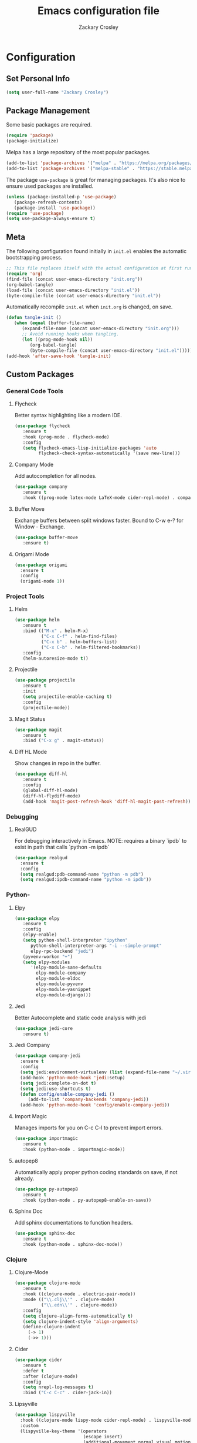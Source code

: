 #+TITLE: Emacs configuration file
#+AUTHOR: Zackary Crosley
#+BABEL: :cache yes
#+PROPERTY: header-args :tangle yes

* Configuration

** Set Personal Info

    #+BEGIN_SRC emacs-lisp
    (setq user-full-name "Zackary Crosley")
    #+END_SRC

** Package Management

    Some basic packages are required.

    #+BEGIN_SRC emacs-lisp
    (require 'package)
    (package-initialize)
    #+END_SRC

    Melpa has a large repository of the most popular packages.

    #+BEGIN_SRC emacs-lisp
    (add-to-list 'package-archives '("melpa" . "https://melpa.org/packages/"))
    (add-to-list 'package-archives '("melpa-stable" . "https://stable.melpa.org/packages/"))
    #+END_SRC

    The package =use-package= is great for managing packages. It's also nice to
    ensure used packages are installed.

    #+BEGIN_SRC emacs-lisp
    (unless (package-installed-p 'use-package)
       (package-refresh-contents)
       (package-install 'use-package))
    (require 'use-package)
    (setq use-package-always-ensure t)
    #+END_SRC

** Meta

    The following configuration found initially in =init.el= enables the
    automatic bootstrapping process.

    #+BEGIN_SRC emacs-lisp :tangle no
    ;; This file replaces itself with the actual configuration at first run.
    (require 'org)
    (find-file (concat user-emacs-directory "init.org"))
    (org-babel-tangle)
    (load-file (concat user-emacs-directory "init.el"))
    (byte-compile-file (concat user-emacs-directory "init.el"))
    #+END_SRC

    Automatically recompile =init.el= when =init.org= is changed, on save.

    #+BEGIN_SRC emacs-lisp
    (defun tangle-init ()
       (when (equal (buffer-file-name)
          (expand-file-name (concat user-emacs-directory "init.org")))
          ;; Avoid running hooks when tangling.
          (let ((prog-mode-hook nil))
             (org-babel-tangle)
             (byte-compile-file (concat user-emacs-directory "init.el")))))
    (add-hook 'after-save-hook 'tangle-init)
    #+END_SRC

** Custom Packages

*** General Code Tools

**** Flycheck

    Better syntax highlighting like a modern IDE.

    #+BEGIN_SRC emacs-lisp
      (use-package flycheck
         :ensure t
         :hook (prog-mode . flycheck-mode)
         :config
         (setq flycheck-emacs-lisp-initialize-packages 'auto
               flycheck-check-syntax-automatically '(save new-line)))
    #+END_SRC

**** Company Mode

    Add autocompletion for all nodes.

    #+BEGIN_SRC emacs-lisp
    (use-package company
       :ensure t
       :hook ((prog-mode latex-mode LaTeX-mode cider-repl-mode) . company-mode))
    #+END_SRC

**** Buffer Move

    Exchange buffers between split windows faster. Bound to C-w e-? for Window - Exchange.

    #+BEGIN_SRC emacs-lisp
    (use-package buffer-move
       :ensure t)
   #+END_SRC

**** Origami Mode

     #+BEGIN_SRC emacs-lisp
       (use-package origami
         :ensure t
         :config
         (origami-mode 1))
     #+END_SRC

*** Project Tools

**** Helm

    #+BEGIN_SRC emacs-lisp
    (use-package helm
       :ensure t
       :bind (("M-x" . helm-M-x)
              ("C-x C-f" . helm-find-files)
              ("C-x b" . helm-buffers-list)
              ("C-x C-b" . helm-filtered-bookmarks))
       :config
       (helm-autoresize-mode t))
    #+END_SRC

**** Projectile

    #+BEGIN_SRC emacs-lisp
    (use-package projectile
       :ensure t
       :init
       (setq projectile-enable-caching t)
       :config
       (projectile-mode))
    #+END_SRC

**** Magit Status

    #+BEGIN_SRC emacs-lisp
    (use-package magit
       :ensure t
       :bind ("C-x g" . magit-status))
    #+END_SRC

**** Diff HL Mode

     Show changes in repo in the buffer.

     #+BEGIN_SRC emacs-lisp
     (use-package diff-hl
        :ensure t
        :config
        (global-diff-hl-mode)
        (diff-hl-flydiff-mode)
        (add-hook 'magit-post-refresh-hook 'diff-hl-magit-post-refresh))
     #+END_SRC

*** Debugging

**** RealGUD

     For debugging interactively in Emacs.
     NOTE: requires a binary `ipdb` to exist in path that calls
     `python -m ipdb`

     #+BEGIN_SRC emacs-lisp
       (use-package realgud
         :ensure t
         :config
         (setq realgud:pdb-command-name "python -m pdb")
         (setq realgud:ipdb-command-name "python -m ipdb"))
     #+END_SRC

*** Python-

**** Elpy

    #+BEGIN_SRC emacs-lisp
    (use-package elpy
       :ensure t
       :config
       (elpy-enable)
       (setq python-shell-interpreter "ipython"
          python-shell-interpreter-args "-i --simple-prompt"
          elpy-rpc-backend "jedi")
       (pyvenv-workon "+")
       (setq elpy-modules
          '(elpy-module-sane-defaults
            elpy-module-company
            elpy-module-eldoc
            elpy-module-pyvenv
            elpy-module-yasnippet
            elpy-module-django)))
    #+END_SRC

**** Jedi

     Better Autocomplete and static code analysis with jedi

     #+BEGIN_SRC emacs-lisp
     (use-package jedi-core
        :ensure t)
     #+END_SRC

**** Jedi Company


     #+BEGIN_SRC emacs-lisp
       (use-package company-jedi
         :ensure t
         :config
         (setq jedi:environment-virtualenv (list (expand-file-name "~/.virtualenvs")))
         (add-hook 'python-mode-hook 'jedi:setup)
         (setq jedi:complete-on-dot t)
         (setq jedi:use-shortcuts t)
         (defun config/enable-company-jedi ()
            (add-to-list 'company-backends 'company-jedi))
         (add-hook 'python-mode-hook 'config/enable-company-jedi))
     #+END_SRC

**** Import Magic

     Manages imports for you on C-c C-l to prevent import errors.

     #+BEGIN_SRC emacs-lisp
       (use-package importmagic
          :ensure t
          :hook (python-mode . importmagic-mode))
     #+END_SRC

**** autopep8

     Automatically apply proper python coding standards on save, if not already.

    #+BEGIN_SRC emacs-lisp
    (use-package py-autopep8
       :ensure t
       :hook (python-mode . py-autopep8-enable-on-save))
    #+END_SRC

**** Sphinx Doc

     Add sphinx documentations to function headers.

     #+BEGIN_SRC emacs-lisp
     (use-package sphinx-doc
        :ensure t
        :hook (python-mode . sphinx-doc-mode))
     #+END_SRC

*** Clojure

**** Clojure-Mode

     #+BEGIN_SRC emacs-lisp
            (use-package clojure-mode
               :ensure t
               :hook ((clojure-mode . electric-pair-mode))
               :mode (("\\.clj\\'" . clojure-mode)
                      ("\\.edn\\'" . clojure-mode))
               :config
               (setq clojure-align-forms-automatically t)
               (setq clojure-indent-style 'align-arguments)
               (define-clojure-indent
                 (-> 1)
                 (->> 1)))
     #+END_SRC

**** Cider

     #+BEGIN_SRC emacs-lisp
     (use-package cider
        :ensure t
        :defer t
        :after (clojure-mode)
        :config
        (setq nrepl-log-messages t)
        :bind ("C-c C-c" . cider-jack-in))
     #+END_SRC

**** Lipsyville

     #+BEGIN_SRC emacs-lisp
       (use-package lispyville
         :hook ((clojure-mode lispy-mode cider-repl-mode) . lispyville-mode)
         :custom
         (lispyville-key-theme '(operators
                                 (escape insert)
                                 (additional-movement normal visual motion)
                                 slurp/barf-cp))
         :config
         (setq lispyville-barf-stay-with-closing t))
     #+END_SRC

*** YAML

    #+BEGIN_SRC emacs-lisp
    (use-package yaml-mode
        :ensure t
        :mode (("\\.yaml\\'" . yaml-mode)
               ("\\.yml'" . yaml-mode)))
    #+END_SRC

*** Latex

**** TODO Make these packages work together! Right now nothing launches with `latex-mode`
***** `pdf-sync-forward-search` not found (pdf-tools)


**** RefTex

     #+BEGIN_SRC emacs-lisp
       (use-package reftex
         :ensure t
         :defer t
         :config
         (setq reftex-cite-prompt-optional-args t)); Prompt for empty optional arguments in cite
     #+END_SRC

**** Auctex

     #+BEGIN_SRC emacs-lisp
       ; See https://nasseralkmim.github.io/notes/2016/08/21/my-latex-environment/
       (use-package latex
         :ensure auctex
         :mode ("\\.tex\\'" . LaTeX-mode)
         :after (:all reftex)
         :init
         (setq TeX-source-correlate-method 'synctex)
         :hook ((latex-mode LaTeX-mode) . Tex-source-correlate-mode)
         ;; (lambda ()
         ;;             (turn-on-reftex)
         ;;             (reftex-isearch-minor-mode)
         ;;             (setq reftex-plug-into-AUCTeX t)
         ;;             (setq TeX-PDF-mode t)
         ;;             (setq TeX-source-correlate-start-server t))
         :config
         (setq TeX-auto-save t)
         (setq TeX-parse-self t)
         (setq-default TeX-master nil)
         ; (setq TeX-electric-escape t)
         ; (setq TeX-save-query nil)
         ;; Update PDF buffers after successful LaTeX runs
         (add-hook 'TeX-after-TeX-LaTeX-command-finished-hook #'TeX-revert-document-buffer)
         ;; to use pdfview with auctex
         ; (add-hook 'LaTeX-mode-hook 'pdf-tools-install)
         ;; to use pdfview with auctex
         (setq TeX-view-program-selection '((output-pdf "pdf-tools"))
               TeX-source-correlate-start-server t)
         (setq TeX-view-program-list '(("pdf-tools" "TeX-pdf-tools-sync-view"))))
     #+END_SRC

**** Company Auctex

     Autocompletions for latex

     #+BEGIN_SRC emacs-lisp
       (use-package company-auctex
         :ensure t
         :after (:all company latex)
         :hook ((latex-mode LaTeX-mode) . company-auctex-init))
     #+END_SRC

**** Magic Latex Buffer

     Pretty latex for easier editing.

     #+BEGIN_SRC emacs-lisp
       (use-package magic-latex-buffer
         :ensure t
         :hook ((latex-mode LaTeX-mode) . 'magic-latex-buffer)
         :config
         (setq magic-latex-enable-block-highlight t
               magic-latex-enable-suscript        t
               magic-latex-enable-pretty-symbols  t
               magic-latex-enable-block-align     t
               magic-latex-enable-inline-image    t
               magic-latex-enable-minibuffer-echo t))
     #+END_SRC

**** PDF Tools

     #+BEGIN_SRC emacs-lisp
      (use-package pdf-tools
         :ensure t
         :defer t
         :magic ("%PDF" . pdf-view-mode)
         ;:mode ("\\.pdf\\'" . pdf-view-mode)
         :config
         (pdf-tools-install)
         (setq mouse-wheel-follow-mouse t)
         (setq pdf-view-display-size 'fit-page)
         :bind ("C-c C-g" . pdf-sync-forward-search))
     #+END_SRC

**** Org Pdf View

    #+BEGIN_SRC emacs-lisp
    (use-package org-pdfview
       :ensure t
       :after pdf-tools)
    #+END_SRC

**** Company bib
*** Docker

**** Dockerfile Mode

     Syntax highilighting and building from Emacs.

     #+BEGIN_SRC emacs-lisp
    (use-package dockerfile-mode
       :ensure t
       :mode ("Dockerfile\\'" . dockerfile-mode))
     #+END_SRC

*** CTFs

    TODO - in order to get into view mode you have to run M-x x509-view<FILETYPE> while in x509 mode.
    Figure out how to do this automatically.

    #+BEGIN_SRC emacs-lisp
    (use-package x509-mode
       :ensure t
       :mode (("\\.crl\\'" . x509-mode)
              ("\\.crt\\'" . x509-mode)
              ("\\.asn.1\\'" . x509-mode)
              ("\\.key\\'" . x509-mode)
              ("\\.dh\\'" . x509-mode))
       :config
       (setq x509-openssl-cmd "openssl"))
    #+END_SRC
** Evil.

*** Setup evil mode because VIM bindings are better.

    #+BEGIN_SRC emacs-lisp
      (use-package evil
        :ensure t
        :config
        (evil-mode t)
        (define-key evil-window-map (kbd "H") 'buf-move-left)
        (define-key evil-window-map (kbd "J") 'buf-move-down)
        (define-key evil-window-map (kbd "K") 'buf-move-up)
        (define-key evil-window-map (kbd "L") 'buf-move-right))
    #+END_SRC

*** Evil Leader

    For fast keyboard shortcuts for common commands.

    #+BEGIN_SRC emacs-lisp
    (use-package evil-leader
       :ensure t
       :init
       (global-evil-leader-mode)
       :after (evil)
       :config
       (evil-leader/set-key
          "k" 'kill-buffer
          "g" 'magit-status
          "<up>" 'evil-numbers/inc-at-pt
          "<down>" 'evil-numbers/dec-at-pt
          "<left>" 'evil-window-left
          "<right>" 'evil-window-right
          "l"       'fc-eval-and-replace) ; See Utility Functions section
       (evil-leader/set-leader "<SPC>"))
    #+END_SRC

*** Evil Commentary

    #+BEGIN_SRC emacs-lisp
    (use-package evil-commentary
       :ensure t
       :after (evil)
       :config
       (evil-commentary-mode))
    #+END_SRC

*** Evil Surround

    Vim commands for dealing with surrounding characters.

    #+BEGIN_SRC emacs-lisp
    (use-package evil-surround
       :ensure t
       :after (evil)
       :init
       (global-evil-surround-mode t))
    #+END_SRC

*** Relative Line Numbers

    Relative line numbering for easy navigation with vim shortcuts.

    #+BEGIN_SRC emacs-lisp
    (use-package linum-relative
       :ensure t
       :after (evil)
       :config
       (linum-relative-mode))
    #+END_SRC

*** Vimish Fold

    For folding code, making it easier to navigate.

    #+BEGIN_SRC emacs-lisp
    (use-package vimish-fold
       :ensure t
       :after (evil)
       :config
       (vimish-fold-global-mode 1))
    #+END_SRC

** Sane Defaults

   Use default customization values that are more sane.

   #+BEGIN_SRC emacs-lisp
    (setq inhibit-startup-message t     ; No splash screen
       initial-scratch-message nil      ; Clean scratch buffer
       echo-keystrokes 0.1              ; Show keystrokes asap
       auto-revert-interval 1           ; Refresh buffers fast
       custom-file (make-temp-file "")  ; Discard customization's
       dired-dwim-target t              ; Make dired more intelligent
       default-input-method "TeX"       ; Use TeX when toggling input method
       ring-bell-function 'ignore       ; Quiet
       sentence-end-double-space nil)   ; No double space
   #+END_SRC

   Use standard keys to zoom in and out.

   #+BEGIN_SRC emacs-lisp
   (define-key global-map (kbd "C-=") 'text-scale-increase)
   (define-key global-map (kbd "C--") 'text-scale-decrease)
   #+END_SRC

   Use C-x O to move backwards through buffers (match TMUX)

   #+BEGIN_SRC emacs-lisp
   (global-set-key (kbd "C-x O") (lambda ()
                                (interactive)
                                (other-window -1 t)))
   #+END_SRC

   Some customizations must be done with =setq-default= because they are
   buffer-local.

   #+BEGIN_SRC emacs-lisp
    (setq-default indent-tabs-mode nil ; Use spaces instead of tabs
       split-width-threshold 160       ; Split vertically by default
       split-height-threshold nil)     ; Split vertically by default
   #+END_SRC

   Show line numbers by default.

   #+BEGIN_SRC emacs-lisp
    (add-hook 'prog-mode-hook 'linum-on)
    (set-face-foreground 'linum "#999")
   #+END_SRC

   Disable some of the default modes that aren't very useful.

   #+BEGIN_SRC emacs-lisp
    (dolist (mode
       '(tool-bar-mode        ; No toolbars
          menu-bar-mode       ; No menu bar
          scroll-bar-mode     ; No scroll bars
          blink-cursor-mode)) ; No blinking cursor
       (funcall mode 0))
   #+END_SRC

   Enable modes that are disabled by default.

   #+BEGIN_SRC emacs-lisp
    (dolist (mode
       '(column-number-mode     ; Show column number in mode line
          delete-selection-mode ; Replace selected text
          show-paren-mode       ; Highlight matching parentheses
          winner-mode))         ; Allow undo/redo on window operations
       (funcall mode 1))
   #+END_SRC

   Set =utf-8= as preferred coding system.

   #+BEGIN_SRC emacs-lisp
    (set-language-environment "UTF-8")
   #+END_SRC

   Yes/no is so verbose. Answer questions with y/n.

   #+BEGIN_SRC emacs-lisp
    (fset 'yes-or-no-p 'y-or-n-p)
   #+END_SRC

   Don't allow trailing whitespace to end up in a saved file.

   #+BEGIN_SRC emacs-lisp
    (add-hook 'before-save-hook 'delete-trailing-whitespace)
   #+END_SRC

** Utility Functions

*** Eval in Place

    Enables in place evaluations of lisp code. Useful for calculations in document.

    #+BEGIN_SRC emacs-lisp
      (defun fc-eval-and-replace ()
        "Replace the preceding sexp with its value."
        (interactive)
        (kill-sexp)
        (prin1 (eval (read (current-kill 0)))
               (current-buffer)))
    #+END_SRC

** Visual

   Prettier, more configurable status bar.

   #+BEGIN_SRC emacs-lisp
    (use-package powerline
       :ensure t
       :config
       (add-hook 'after-init-hook 'powerline-center-evil-theme))
   #+END_SRC

   Set the default font.

   #+BEGIN_SRC emacs-lisp
   (set-face-attribute 'default nil
      :family "Source Code Pro"
      :height 140
      :weight 'normal
      :width 'normal)
   #+END_SRC

   Use a Nord theme.

   #+BEGIN_SRC emacs-lisp
   (use-package doom-themes
      :ensure t
      :preface
      (defvar region-fg nil)
      :config
      (load-theme 'doom-nord t)
      (doom-themes-visual-bell-config)
      (doom-themes-org-config))
   #+END_SRC
